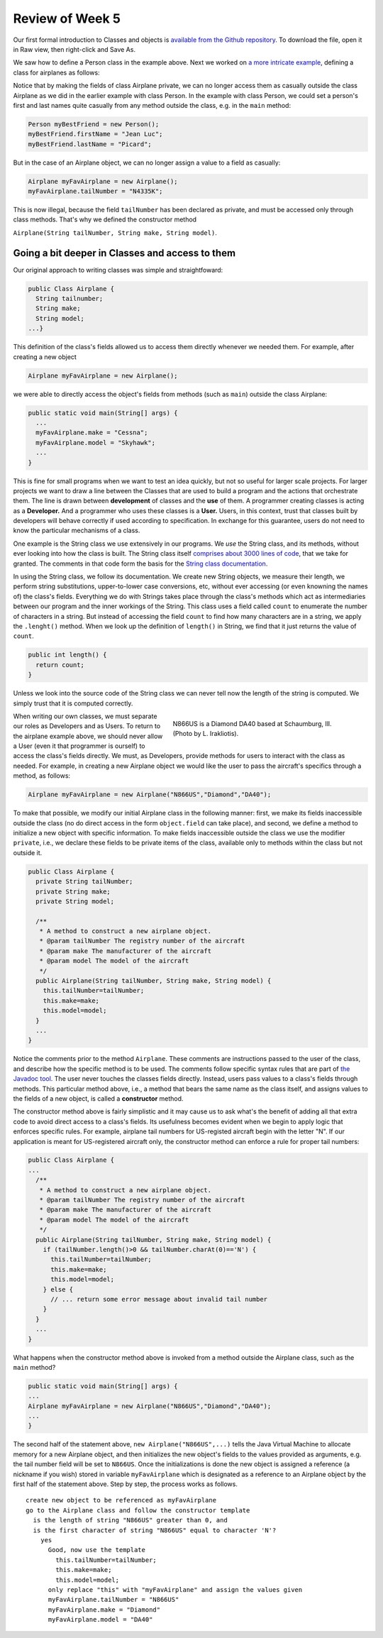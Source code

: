 
Review of Week 5
=================

Our first formal introduction to Classes and objects is `available from the Github repository <https://github.com/lgreco/cdp/blob/master/source/COMP170/codeExamples/Person.java>`_. To download the file, open it in Raw view, then right-click and Save As.

We saw how to define a Person class in the example above. Next we worked on `a more intricate example <https://github.com/lgreco/cdp/tree/master/source/COMP170/codeExamples/Flying>`_, defining a class for airplanes as follows:

.. code-block:: java
   :linenos:
   
   public class Airplane {

    private String tailNumber;
    private String make;
    private String model;
    private int altitude, airspeed;

    public Airplane() {
		airspeed = 0;
		altitude=0;
    } // default constructor

    public Airplane(String tailNumber, String make, String model) {
		this.tailNumber = tailNumber;
		this.make = make;
		this.model = model;
		airspeed = 0;
		altitude = 0;
    } // standard constructor

    public void takeOff(String tailNumber) {
		airspeed = 100;
		altitude = 100;
    } // method takeOff

    public int sayAltitude() {
		return altitude;
    } // method sayAltitude (an accessor method)

    public int sayAirspeed() {
		return airspeed;
    } // method sayAirspeed (an accessor method)

    public static void main(String[] args) {
		Airplane myFavAirplane = new Airplane("N4335K", "Piper", "Archer");
		Airplane myOtherFavAirplane = new Airplane("N866US", "Diamond", "Star");

		System.out.println(myFavAirplane.sayAltitude());
    }
   }

Notice that by making the fields of class Airplane private, we can no longer access them as casually outside the class Airplane as we did in the earlier example with class Person. In the example with class Person, we could set a person's first and last names quite casually from any method outside the class, e.g. in the ``main`` method:

.. code-block:: java 

   Person myBestFriend = new Person();
   myBestFriend.firstName = "Jean Luc";
   myBestFriend.lastName = "Picard";


But in the case of an Airplane object, we can no longer assign a value to a field as casually:
	 
.. code-block:: java
	 
   Airplane myFavAirplane = new Airplane();
   myFavAirplane.tailNumber = "N4335K";

This is now illegal, because the field ``tailNumber`` has been declared as private, and must be accessed only through class methods. That's why we defined the constructor method 

``Airplane(String tailNumber, String make, String model)``.

Going a bit deeper in Classes and access to them
++++++++++++++++++++++++++++++++++++++++++++++++

Our original approach to writing classes was simple and straightfoward:

.. code-block:: java

   public Class Airplane {
     String tailnumber;
     String make;
     String model;
   ...}
	  
This definition of the class's fields allowed us to access them directly whenever we needed them. For example, after creating a new object

.. code-block:: java 

   Airplane myFavAirplane = new Airplane();

we were able to directly access the object's fields from methods (such as ``main``) outside the class Airplane:

.. code-block:: java

   public static void main(String[] args) {
     ...
     myFavAirplane.make = "Cessna";
     myFavAirplane.model = "Skyhawk";
     ...
   }

This is fine for small programs when we want to test an idea quickly, but not so useful for larger scale projects. For larger projects we want to draw a line between the Classes that are used to build a program and the actions that orchestrate them. The line is drawn between **development** of classes and the **use** of them. A programmer creating classes is acting as a **Developer.** And a programmer who uses these classes is a **User.** Users, in this context, trust that classes built by developers will behave correctly if used according to specification. In exchange for this guarantee, users do not need to know the particular mechanisms of a class. 

One example is the String class we use extensively in our programs. We *use* the String class, and its methods, without ever looking into how the class is built. The String class itself `comprises about 3000 lines of code <http://www.docjar.com/html/api/java/lang/String.java.html>`_, that we take for granted. The comments in that code form the basis for the `String class documentation <https://docs.oracle.com/javase/7/docs/api/java/lang/String.html>`_. 

In using the String class, we follow its documentation. We create new String objects, we measure their length, we perform string substitutions, upper-to-lower case conversions, etc, without ever accessing (or even knowning the names of) the class's fields. Everything we do with Strings takes place through the class's methods which act as intermediaries between our program and the inner workings of the String. This class uses a field called ``count`` to enumerate the number of characters in a string. But instead of accessing the field ``count`` to find how many characters are in a string, we apply the ``.lenght()`` method. When we look up the definition of ``length()`` in String, we find that it just returns the value of ``count``.

.. code-block:: java

   public int length() {
     return count;
   }

Unless we look into the source code of the String class we can never tell now the length of the string is computed. We simply trust that it is computed correctly.


.. figure:: images/N866US.jpg
   :align: right
   :figwidth: 50%
   
   N866US is a Diamond DA40 based at Schaumburg, Ill. (Photo by L. Irakliotis).

When writing our own classes, we must separate our roles as Developers and as Users. To return to the airplane example above, we should never allow a User (even it that programmer is ourself) to access the class's fields directly. We must, as Developers, provide methods for users to interact with the class as needed. For example, in creating a new Airplane object we would like the user to pass the aircraft's specifics through a method, as follows:

.. code-block:: java
   
   Airplane myFavAirplane = new Airplane("N866US","Diamond","DA40");

To make that possible, we modify our initial Airplane class in the following manner: first, we make its fields inaccessible outside the class (no do direct access in the form ``object.field`` can take place), and second, we define a method to initialize a new object with specific information. To make fields inaccessible outside the class we use the modifier ``private``, i.e., we declare these fields to be private items of the class, available only to methods within the class but not outside it.

.. code-block:: java

   public Class Airplane {
     private String tailNumber;
     private String make;
     private String model;
		 
     /**
      * A method to construct a new airplane object.
      * @param tailNumber The registry number of the aircraft
      * @param make The manufacturer of the aircraft
      * @param model The model of the aircraft
      */
     public Airplane(String tailNumber, String make, String model) {
       this.tailNumber=tailNumber;
       this.make=make;
       this.model=model;
     }
     ...
   }

Notice the comments prior to the method ``Airplane``. These comments are instructions passed to the user of the class, and describe how the specific method is to be used. The comments follow specific syntax rules that are part of `the Javadoc tool <https://www.oracle.com/technetwork/java/javase/documentation/index-jsp-135444.html>`_. The user never touches the classes fields directly. Instead, users pass values to a class's fields through methods. This particular method above, i.e., a method that bears the same name as the class itself, and assigns values to the fields of a new object, is called a **constructor** method.

The constructor method above is fairly simplistic and it may cause us to ask what's the benefit of adding all that extra code to avoid direct access to a class's fields. Its usefulness becomes evident when we begin to apply logic that enforces specific rules. For example, airplane tail numbers for US-registed aircraft begin with the letter "N". If our application is meant for US-registered aircraft only, the constructor method can enforce a rule for proper tail numbers:



.. code-block:: java

   public Class Airplane {
   ...
     /**
      * A method to construct a new airplane object.
      * @param tailNumber The registry number of the aircraft
      * @param make The manufacturer of the aircraft
      * @param model The model of the aircraft
      */
     public Airplane(String tailNumber, String make, String model) {
       if (tailNumber.length()>0 && tailNumber.charAt(0)=='N') {
         this.tailNumber=tailNumber;
         this.make=make;
         this.model=model;
       } else {
         // ... return some error message about invalid tail number
       }
     }
     ...
   }

What happens when the constructor method above is invoked from a method outside the Airplane class, such as the ``main`` method?

.. code-block:: java

   public static void main(String[] args) {
   ...
   Airplane myFavAirplane = new Airplane("N866US","Diamond","DA40");
   ...
   }
 
The second half of the statement above, ``new Airplane("N866US",...)`` tells the Java Virtual Machine to allocate memory for a new Airplane object, and then initializes the new object's fields to the values provided as arguments, e.g. the tail number field will be set to ``N866US``. Once the initializations is done the new object is assigned a reference (a nickname if you wish) stored in variable ``myFavAirplane`` which is designated as a reference to an Airplane object by the first half of the statement above. Step by step, the process works as follows. ::


   create new object to be referenced as myFavAirplane
   go to the Airplane class and follow the constructor template
     is the length of string "N866US" greater than 0, and
     is the first character of string "N866US" equal to character 'N'?
       yes
         Good, now use the template
           this.tailNumber=tailNumber;
           this.make=make;
           this.model=model;
         only replace "this" with "myFavAirplane" and assign the values given
         myFavAirplane.tailNumber = "N866US"
         myFavAirplane.make = "Diamond"
         myFavAirplane.model = "DA40"



	   